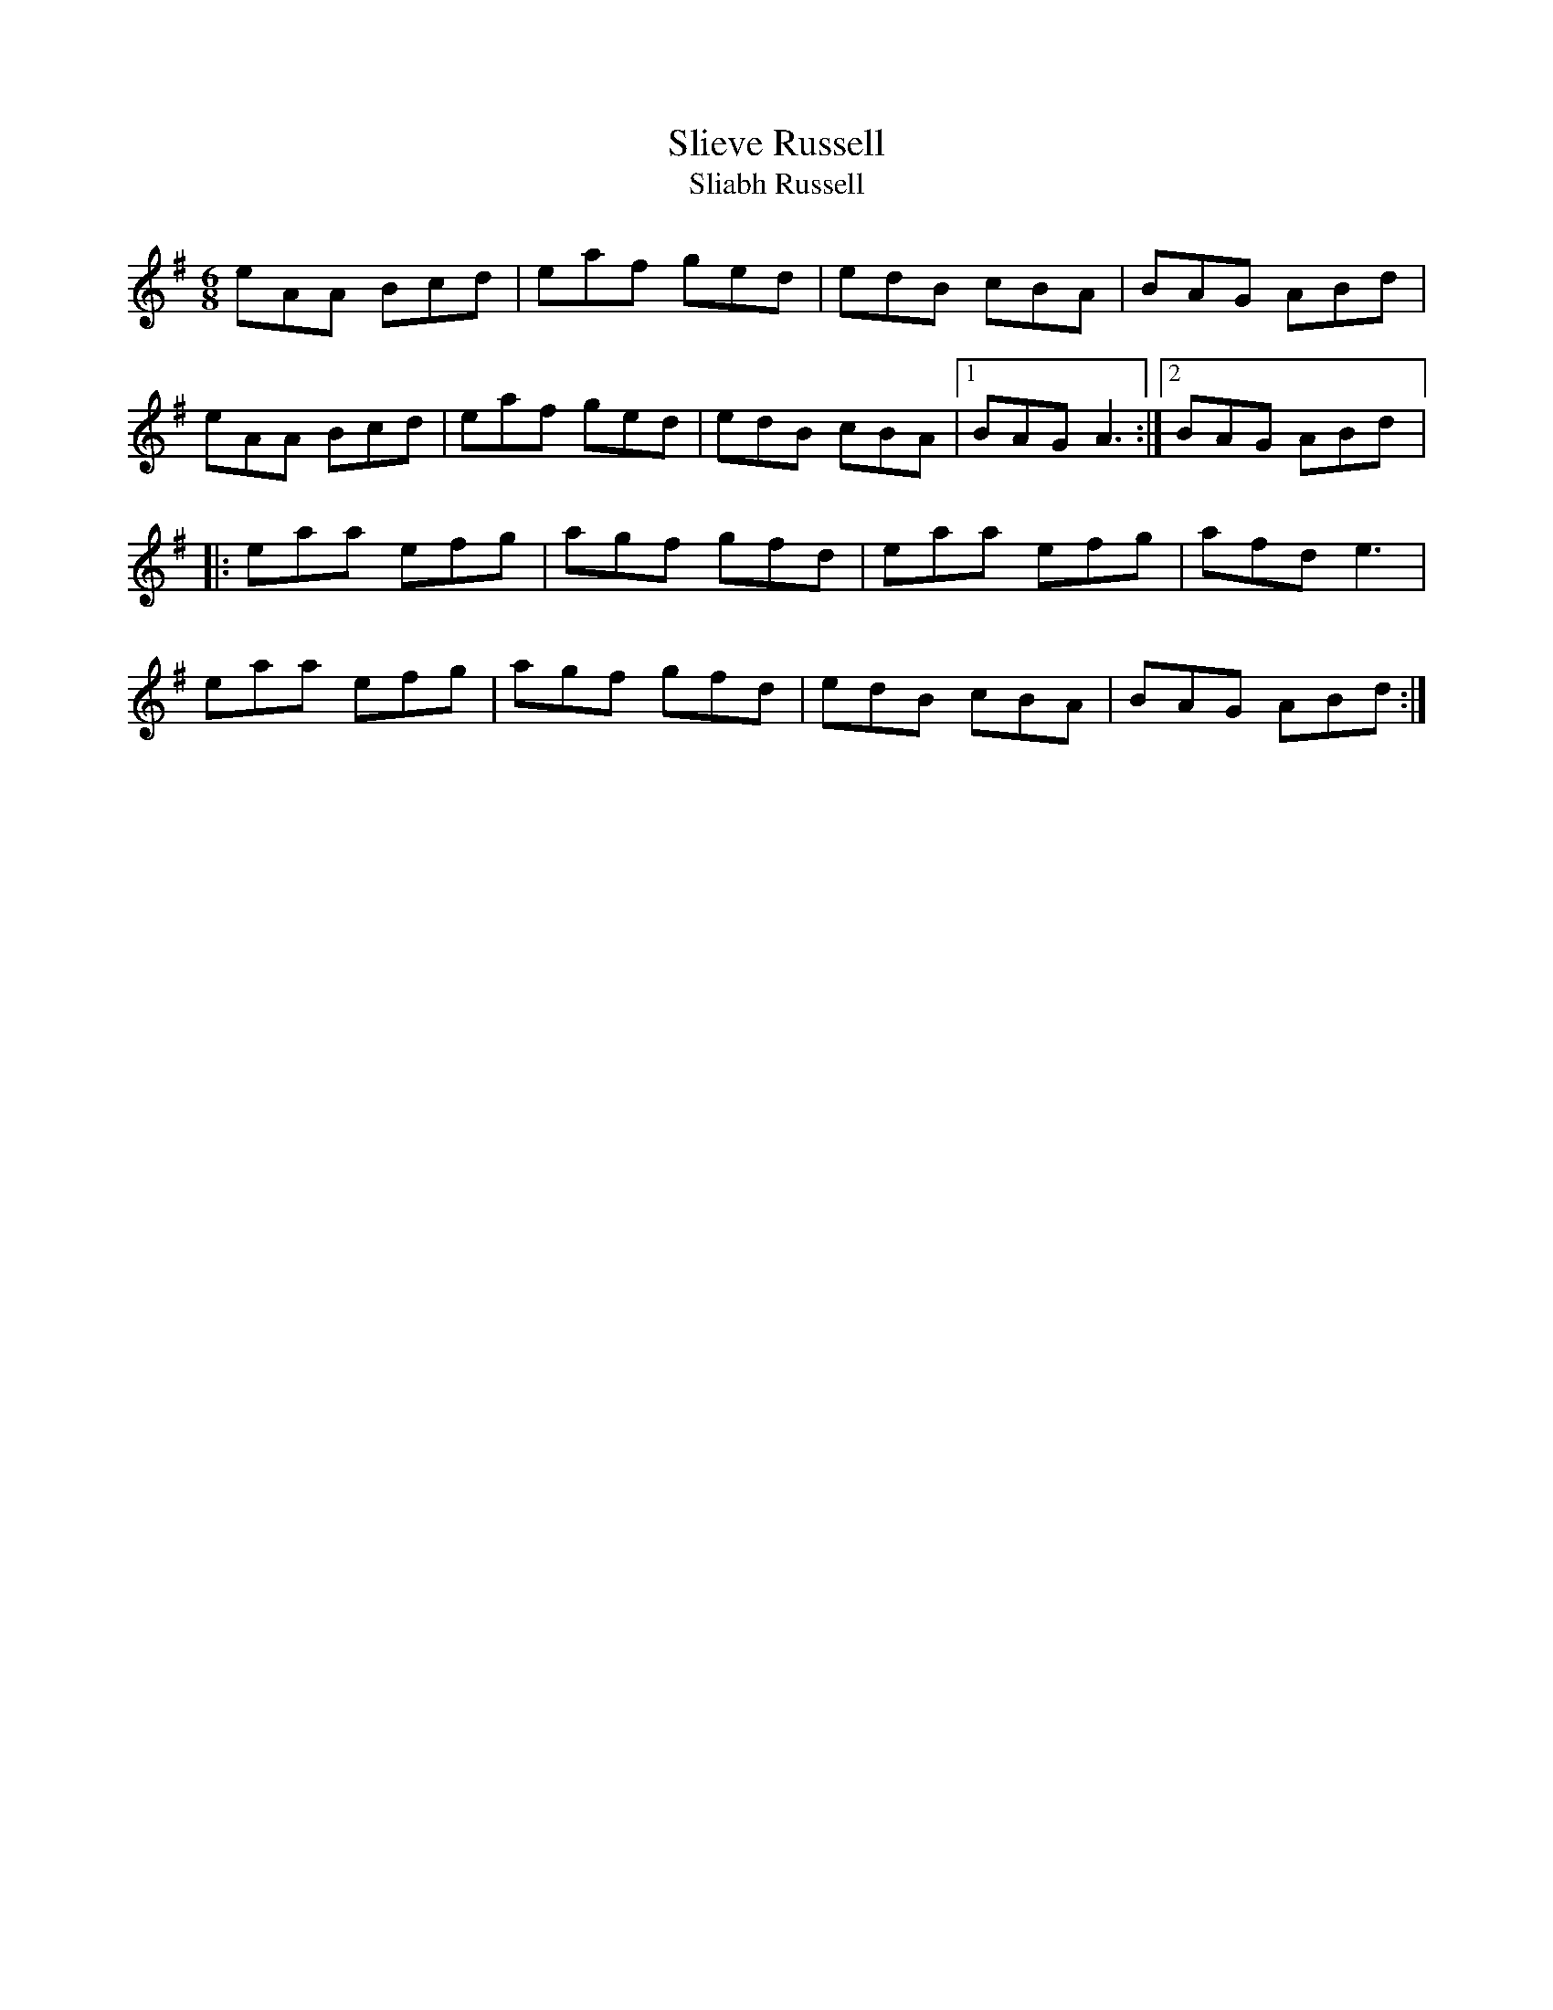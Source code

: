 X:271
T:Slieve Russell
T:Sliabh Russell
R:jig
M:6/8
L:1/8
K:Ador
eAA Bcd | eaf ged | edB cBA | BAG ABd |
eAA Bcd | eaf ged | edB cBA |1 BAG A3:|2 BAG ABd |:
eaa efg | agf gfd | eaa efg | afd e3 |
eaa efg | agf gfd | edB cBA | BAG ABd :|

